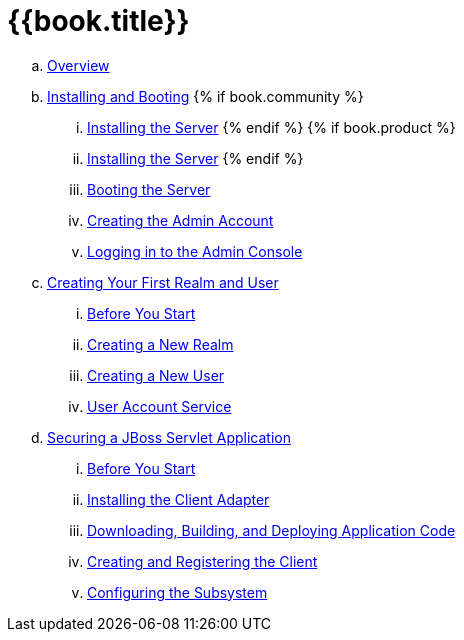 = {{book.title}}

 .. link:getting_started/topics/overview.adoc[Overview]
 .. link:getting_started/topics/first-boot.adoc[Installing and Booting]
{% if book.community %}
 ... link:getting_started/topics/first-boot/distribution-files-community.adoc[Installing the Server]
{% endif %}
{% if book.product %}
 ... link:getting_started/topics/first-boot/distribution-files-product.adoc[Installing the Server]
{% endif %}
 ... link:getting_started/topics/first-boot/boot.adoc[Booting the Server]
 ... link:getting_started/topics/first-boot/initial-user.adoc[Creating the Admin Account]
 ... link:getting_started/topics/first-boot/admin-console.adoc[Logging in to the Admin Console]
 .. link:getting_started/topics/first-realm.adoc[Creating Your First Realm and User]
 ... link:getting_started/topics/first-realm/before.adoc[Before You Start]
 ... link:getting_started/topics/first-realm/realm.adoc[Creating a New Realm]
 ... link:getting_started/topics/first-realm/user.adoc[Creating a New User]
 ... link:getting_started/topics/first-realm/account.adoc[User Account Service]
 .. link:getting_started/topics/secure-jboss-app.adoc[Securing a JBoss Servlet Application]
 ... link:getting_started/topics/secure-jboss-app/before.adoc[Before You Start]
 ... link:getting_started/topics/secure-jboss-app/install-client-adapter.adoc[Installing the Client Adapter]
 ... link:getting_started/topics/secure-jboss-app/download-quickstarts.adoc[Downloading, Building, and Deploying Application Code]
 ... link:getting_started/topics/secure-jboss-app/create-client.adoc[Creating and Registering the Client]
 ... link:getting_started/topics/secure-jboss-app/subsystem.adoc[Configuring the Subsystem]
